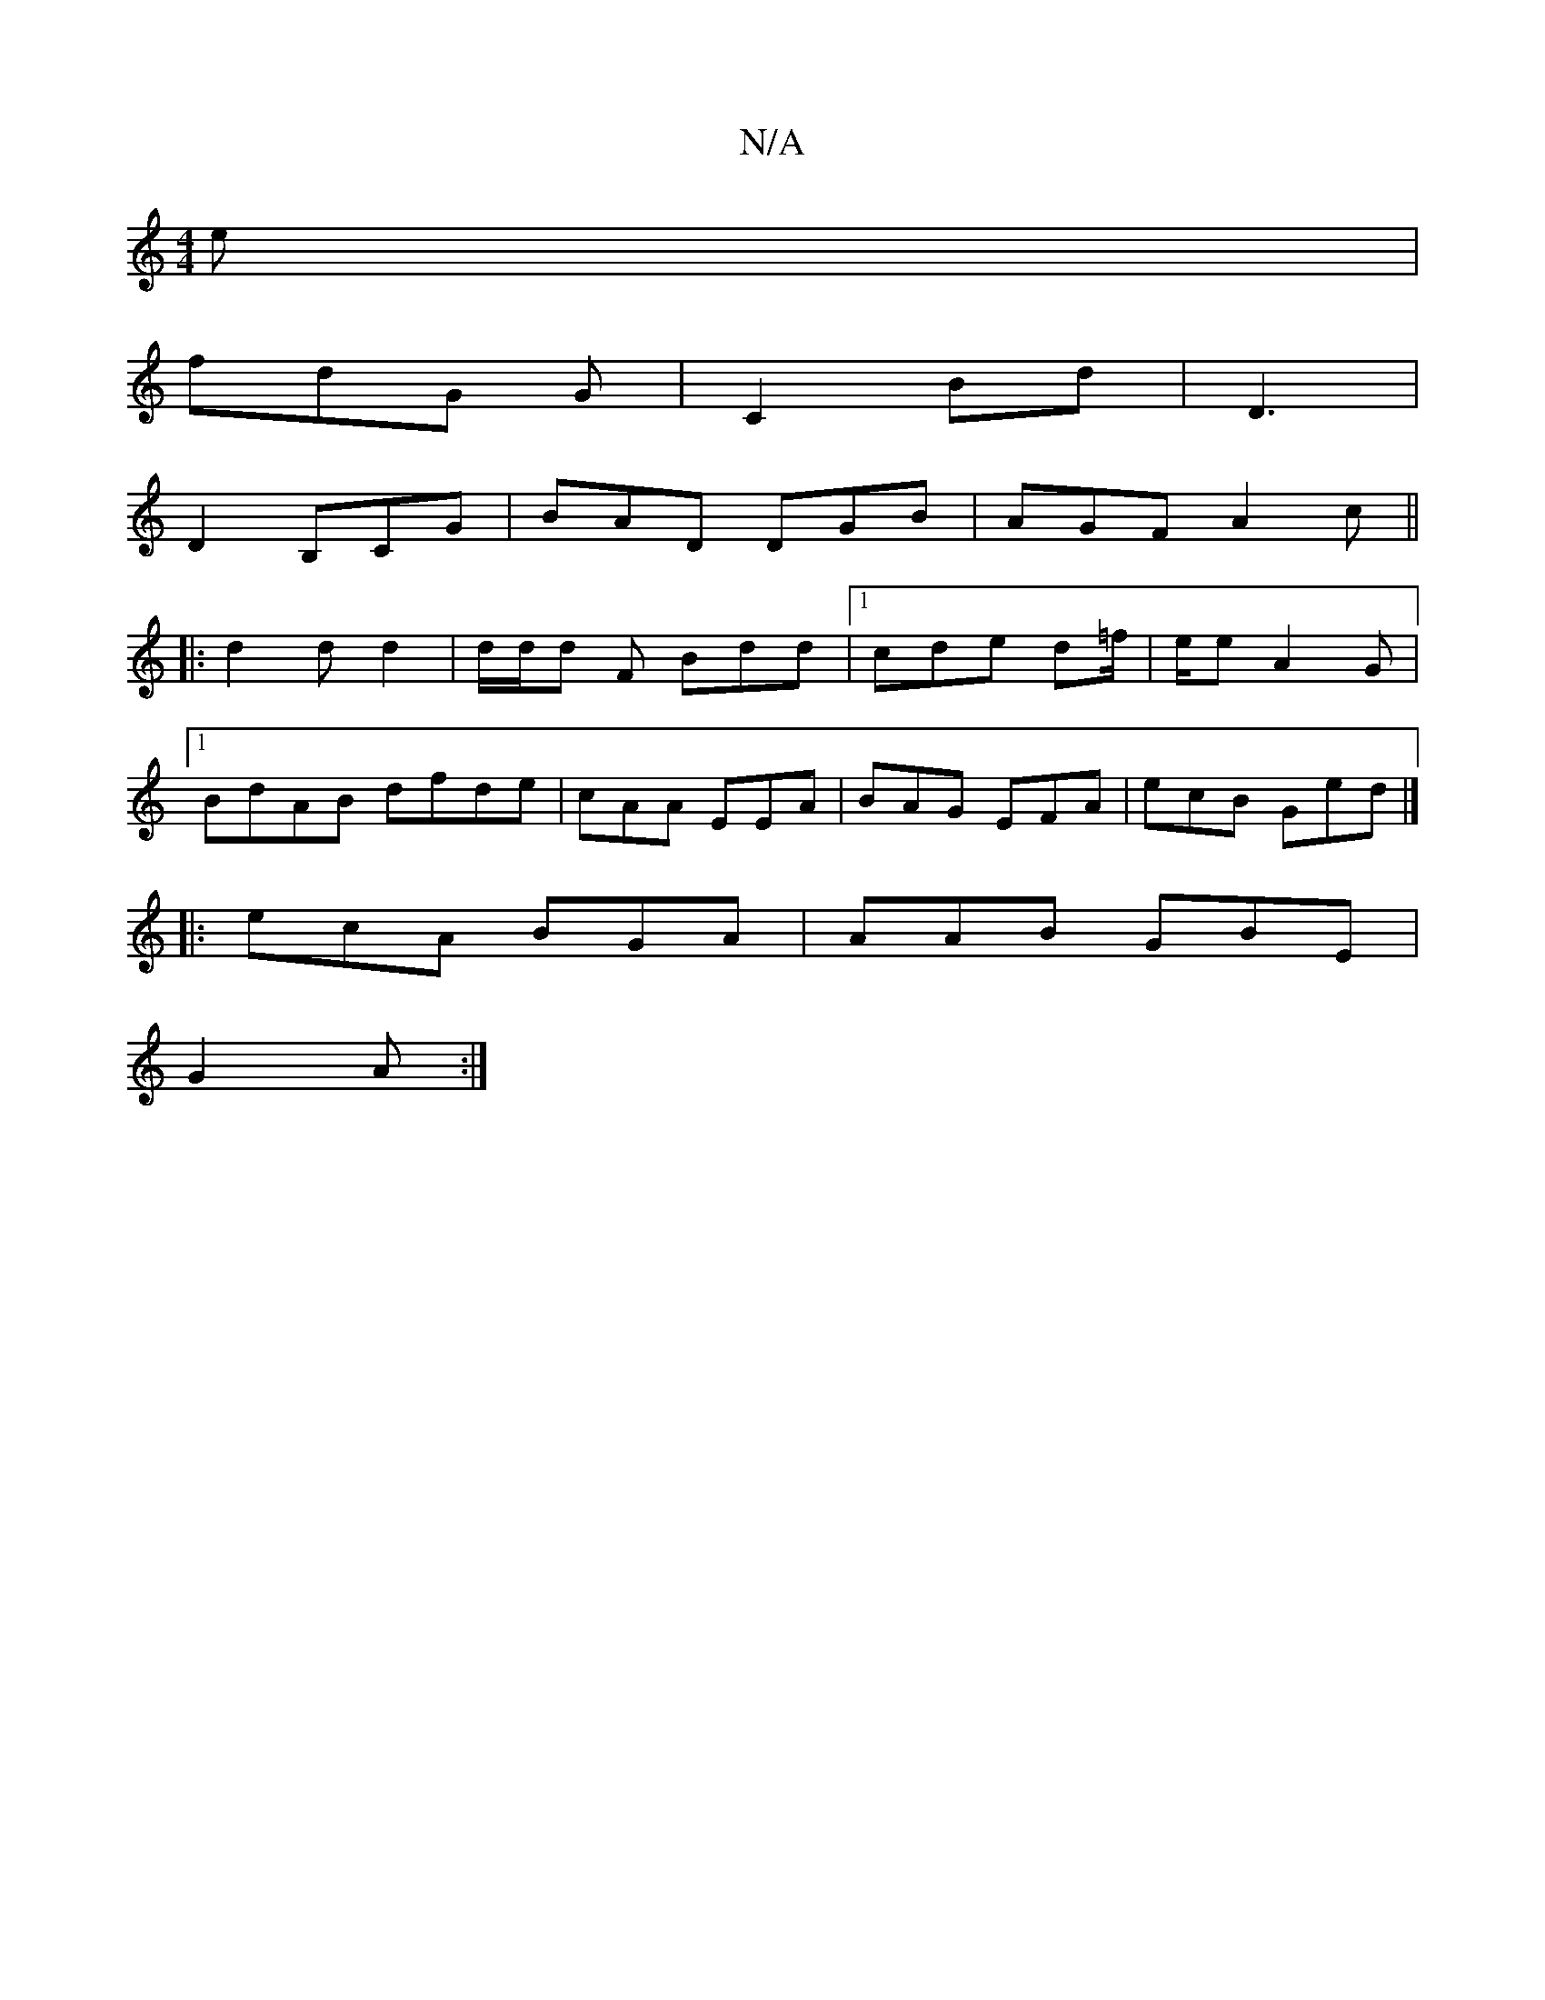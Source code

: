 X:1
T:N/A
M:4/4
R:N/A
K:Cmajor
e|
fdG G | C2Bd|D3 |
D2 B,CG | BAD DGB|AGF A2 c||
|: d2 d d2|d/d/d F Bdd|1 cde d=f/2 |e/2e A2G|
[1 BdAB dfde|cAA EEA|BAG EFA |ecB Ged|]
|: ecA BGA|AAB GBE|
G2 A :|

|:|

G2 FG/A/ B2B A:|cd cecf | cdd 